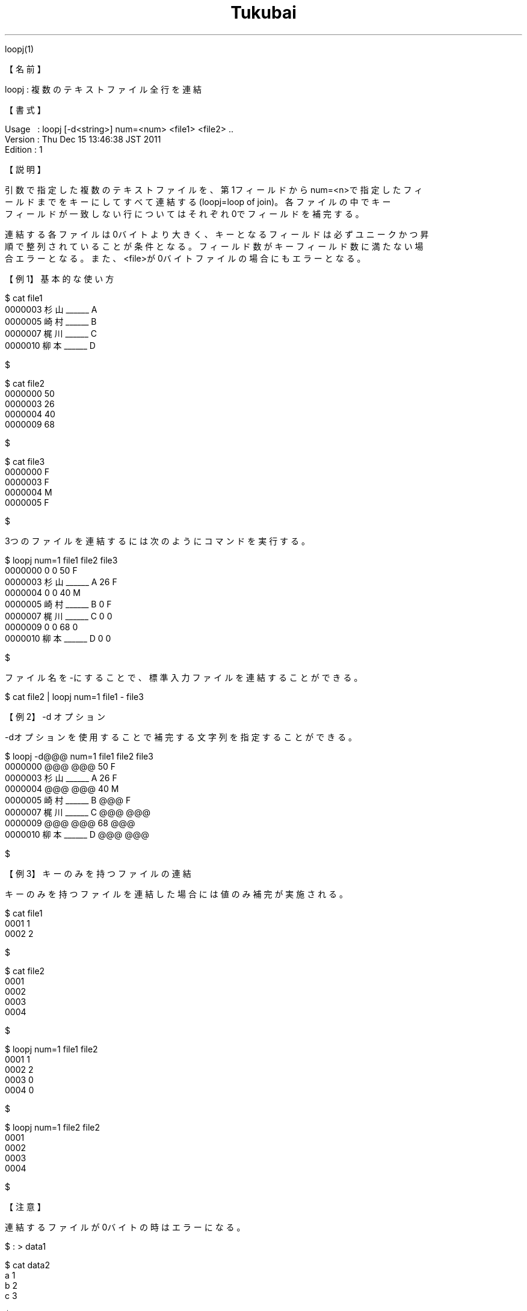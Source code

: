 .TH  Tukubai 1 "20 Jun 2020" "usp Tukubai" "Tukubai コマンド マニュアル"

.br
loopj(1)
.br

.br
【名前】
.br

.br
loopj\ :\ 複数のテキストファイル全行を連結
.br

.br
【書式】
.br

.br
Usage\ \ \ :\ loopj\ [-d<string>]\ num=<num>\ <file1>\ <file2>\ ..
.br
Version\ :\ Thu\ Dec\ 15\ 13:46:38\ JST\ 2011
.br
Edition\ :\ 1
.br

.br
【説明】
.br

.br
引数で指定した複数のテキストファイルを、第1フィールドからnum=<n>で指定したフィ
.br
ールドまでをキーにしてすべて連結する(loopj=loop\ of\ join)。各ファイルの中でキー
.br
フィールドが一致しない行についてはそれぞれ0でフィールドを補完する。
.br

.br
連結する各ファイルは0バイトより大きく、キーとなるフィールドは必ずユニークかつ昇
.br
順で整列されていることが条件となる。フィールド数がキーフィールド数に満たない場
.br
合エラーとなる。また、<file>が0バイトファイルの場合にもエラーとなる。
.br

.br
【例1】基本的な使い方
.br

.br

  $ cat file1
  0000003 杉山______ A
  0000005 崎村______ B
  0000007 梶川______ C
  0000010 柳本______ D

  $

.br

  $ cat file2
  0000000 50
  0000003 26
  0000004 40
  0000009 68

  $

.br

  $ cat file3
  0000000 F
  0000003 F
  0000004 M
  0000005 F

  $

.br
3つのファイルを連結するには次のようにコマンドを実行する。
.br

.br

  $ loopj num=1 file1 file2 file3
  0000000 0 0 50 F
  0000003 杉山______ A 26 F
  0000004 0 0 40 M
  0000005 崎村______ B 0 F
  0000007 梶川______ C 0 0
  0000009 0 0 68 0
  0000010 柳本______ D 0 0

  $

.br
ファイル名を-にすることで、標準入力ファイルを連結することができる。
.br

.br

  $ cat file2 | loopj num=1 file1 - file3

.br
【例2】-d\ オプション
.br

.br
-dオプションを使用することで補完する文字列を指定することができる。
.br

.br

  $ loopj -d@@@ num=1 file1 file2 file3
  0000000 @@@ @@@ 50 F
  0000003 杉山______ A 26 F
  0000004 @@@ @@@ 40 M
  0000005 崎村______ B @@@ F
  0000007 梶川______ C @@@ @@@
  0000009 @@@ @@@ 68 @@@
  0000010 柳本______ D @@@ @@@

  $

.br
【例3】キーのみを持つファイルの連結
.br

.br
キーのみを持つファイルを連結した場合には値のみ補完が実施される。
.br

.br

  $ cat file1
  0001 1
  0002 2

  $

.br

  $ cat file2
  0001
  0002
  0003
  0004

  $

.br

  $ loopj num=1 file1 file2
  0001 1
  0002 2
  0003 0
  0004 0

  $

.br

  $ loopj num=1 file2 file2
  0001
  0002
  0003
  0004

  $

.br
【注意】
.br

.br
連結するファイルが0バイトの時はエラーになる。
.br

.br

  $ : > data1

  $ cat data2
  a 1
  b 2
  c 3

  $

.br

  $ loopj num=1 data1 data2
  Error[loopj] : 0バイトファイル[1]は連結できません。

  $

.br
上記の例でdata1が、例えば3フィールドあることを保証するには、次のようにコマンド
.br
を実行すれば良い。
.br

.br

  $ [ ! -s data1 ] && echo x 0 0 > data1

  $ loopj num=1 data1 data2 |  awk '$1!~/x/
  a 0 0 1
  b 0 0 2
  c 0 0 3

  $

.br
【関連項目】
.br

.br
join0(1)、join1(1)、join2(1)、loopx(1)、up3(1)、マスタファイル(5)、トランザクシ
.br
ョンファイル(5)
.br

.br
last\ modified:\ Thu\ Aug\ 11\ 13:22:05\ JST\ 2022
.br
Contact\ us:\ uecinfo@usp-lab.com
.br
Copyright\ (c)\ 2012-2022\ Universal\ Shell\ Programming\ Laboratory\ All\ Rights
.br
